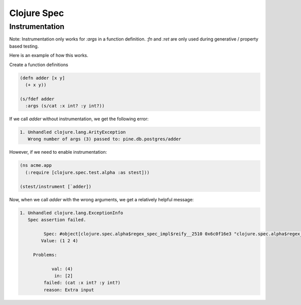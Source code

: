 Clojure Spec
============

.. post:: 24/10/2021
   :tags: clojure

Instrumentation
---------------

Note: Instrumentation only works for `:args` in a function definition. `:fn` and `:ret` are only used during generative / property based testing.

Here is an example of how this works.

Create a function definitions

.. code::

   (defn adder [x y]
     (+ x y))
   
   (s/fdef adder
     :args (s/cat :x int? :y int?))


If we call `adder` without instrumentation, we get the following error:

.. code::

   1. Unhandled clojure.lang.ArityException
      Wrong number of args (3) passed to: pine.db.postgres/adder



However, if we need to enable instrumentation:

.. code::

   (ns acme.app
     (:require [clojure.spec.test.alpha :as stest]))
   
   (stest/instrument [`adder])


Now, when we call `adder` with the wrong arguments, we get a relatively helpful message:

.. code::

   1. Unhandled clojure.lang.ExceptionInfo
      Spec assertion failed.
   
            Spec: #object[clojure.spec.alpha$regex_spec_impl$reify__2510 0x6c0f16e3 "clojure.spec.alpha$regex_spec_impl$reify__2510@6c0f16e3"]
           Value: (1 2 4)
   
        Problems: 
   
               val: (4)
                in: [2]
            failed: (cat :x int? :y int?)
            reason: Extra input


